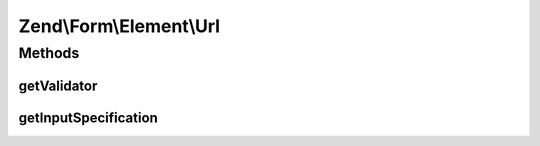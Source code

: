 .. Form/Element/Url.php generated using docpx on 01/30/13 03:32am


Zend\\Form\\Element\\Url
========================

Methods
+++++++

getValidator
------------

.. function:: getValidator()


    Get validator

    :rtype: \Zend\Validator\ValidatorInterface 



getInputSpecification
---------------------

.. function:: getInputSpecification()


    Provide default input rules for this element
    
    Attaches an email validator.

    :rtype: array 




